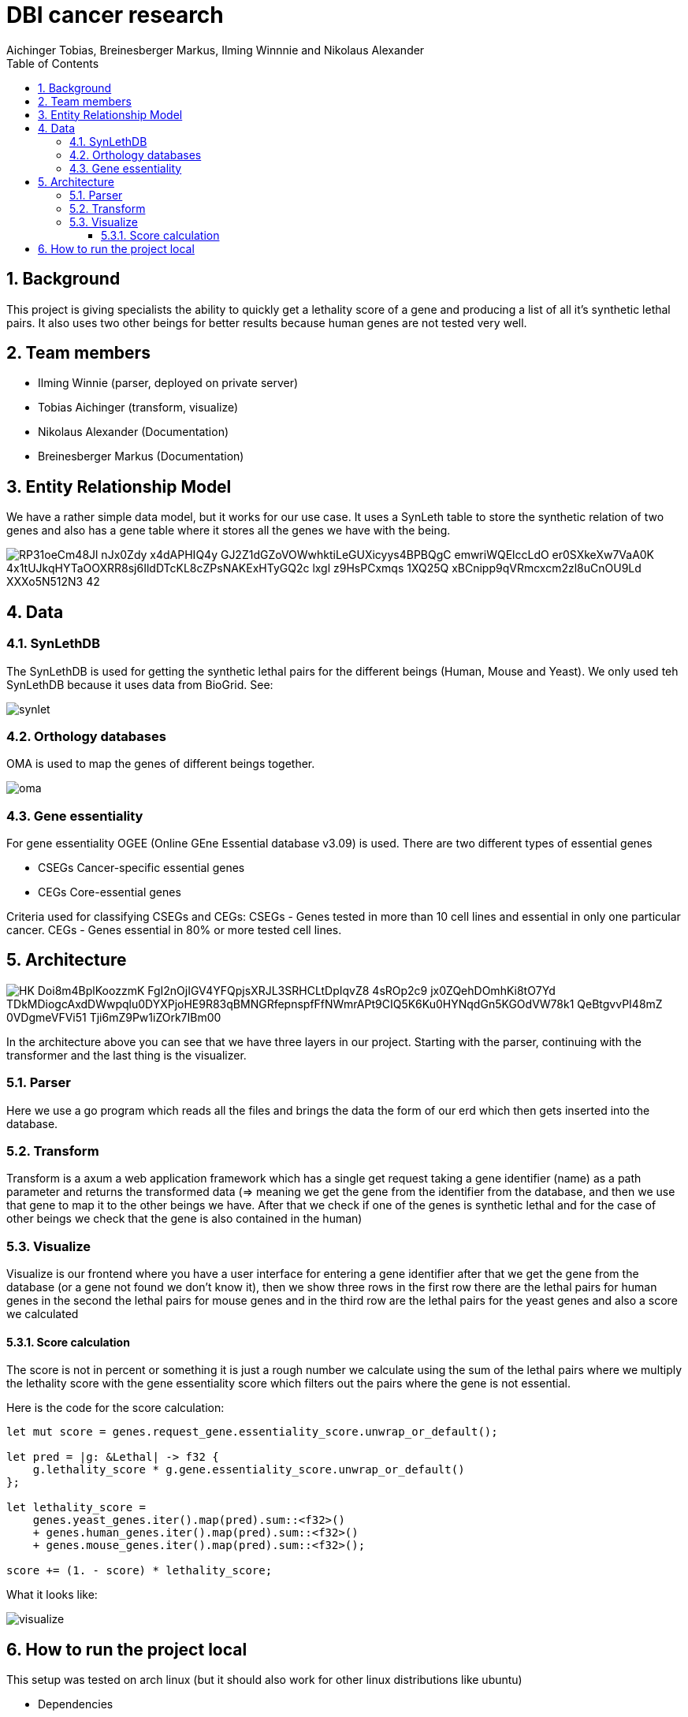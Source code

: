 = DBI cancer research
:toc: left
:sectnums:
:toclevels: 3
:table-caption:
:linkattrs:
:experimental:
Aichinger Tobias, Breinesberger Markus, Ilming Winnnie and Nikolaus Alexander

== Background

This project is giving specialists the ability to quickly get a lethality score of a gene and producing a list of all it's synthetic lethal pairs. It also uses two other beings for better results because human genes are not tested very well.

== Team members

* Ilming Winnie (parser, deployed on private server)
* Tobias Aichinger (transform, visualize)
* Nikolaus Alexander (Documentation)
* Breinesberger Markus (Documentation)

== Entity Relationship Model

We have a rather simple data model, but it works for our use case. It uses a SynLeth table to store the synthetic relation of two genes and also has a gene table where it stores all the genes we have with the being.

image::https://www.plantuml.com/plantuml/png/RP31oeCm48Jl-nJx0Zdy_x4dAPHIQ4y-GJ2Z1dGZoVOWwhktiLeGUXicyys4BPBQgC--emwriWQElccLdO-er0SXkeXw7VaA0K_4x1tUJkqHYTaOOXRR8sj6IldDTcKL8cZPsNAKExHTyGQ2c_lxgl-z9HsPCxmqs-1XQ25Q_xBCnipp9qVRmcxcm2zl8uCnOU9Ld_XXXo5N512N3_42[]

== Data

=== SynLethDB

The SynLethDB is used for getting the synthetic lethal pairs for the different beings (Human, Mouse and Yeast). We only used teh SynLethDB because it uses data from BioGrid. See:

image::img/synlet.png[]

=== Orthology databases

OMA is used to map the genes of different beings together.

image::img/oma.png[]

=== Gene essentiality

For gene essentiality OGEE (Online GEne Essential database v3.09) is used. There are two different types of essential genes

* CSEGs	Cancer-specific essential genes
* CEGs	Core-essential genes

Criteria used for classifying CSEGs and CEGs: CSEGs - Genes tested in more than 10 cell lines and essential in only one particular cancer.
CEGs - Genes essential in 80% or more tested cell lines.

== Architecture

image::https://www.plantuml.com/plantuml/png/HK_Doi8m4BplKoozzmK-FgI2nOjIGV4YFQpjsXRJL3SRHCLtDpIqvZ8_4sROp2c9-jx0ZQehDOmhKi8tO7Yd_TDkMDiogcAxdDWwpqlu0DYXPjoHE9R83qBMNGRfepnspfFfNWmrAPt9CIQ5K6Ku0HYNqdGn5KGOdVW78k1_QeBtgvvPI48mZ-0VDgmeVFVi51-Tji6mZ9Pw1iZOrk7IBm00[]

In the architecture above you can see that we have three layers in our project. Starting with the parser, continuing with the transformer and the last thing is the visualizer.

=== Parser

Here we use a go program which reads all the files and brings the data the form of our erd which then gets inserted into the database.

=== Transform

Transform is a axum a web application framework which has a single get request taking a gene identifier (name) as a path parameter and returns the transformed data (=> meaning we get the gene from the identifier from the database, and then we use that gene to map it to the other beings we have. After that we check if one of the genes is synthetic lethal and for the case of other beings we check that the gene is also contained in the human)

=== Visualize

Visualize is our frontend where you have a user interface for entering a gene identifier after that we get the gene from the database (or a gene not found we don't know it), then we show three rows in the first row there are the lethal pairs for human genes in the second the lethal pairs for mouse genes and in the third row are the lethal pairs for the yeast genes and also a score we calculated

==== Score calculation

The score is not in percent or something it is just a rough number we calculate using the sum of the lethal pairs where we multiply the lethality score with the gene essentiality score which filters out the pairs where the gene is not essential.

Here is the code for the score calculation:

[source, rs]
--
let mut score = genes.request_gene.essentiality_score.unwrap_or_default();

let pred = |g: &Lethal| -> f32 {
    g.lethality_score * g.gene.essentiality_score.unwrap_or_default()
};

let lethality_score =
    genes.yeast_genes.iter().map(pred).sum::<f32>()
    + genes.human_genes.iter().map(pred).sum::<f32>()
    + genes.mouse_genes.iter().map(pred).sum::<f32>();

score += (1. - score) * lethality_score;
--

What it looks like:

image::img/visualize.png[]

== How to run the project local

This setup was tested on arch linux (but it should also work for other linux distributions like ubuntu)

* Dependencies
** go (version. go1.20.11)
** rust (version. cargo 1.73.0/nightly toolchain)
*** trunk (cargo install trunk)
** oracle-instant-client
** docker

after installing these things you should be able to run the start.sh file in the root of the project

[source,shell]
----

chmod +x start.sh
./start.sh

----


